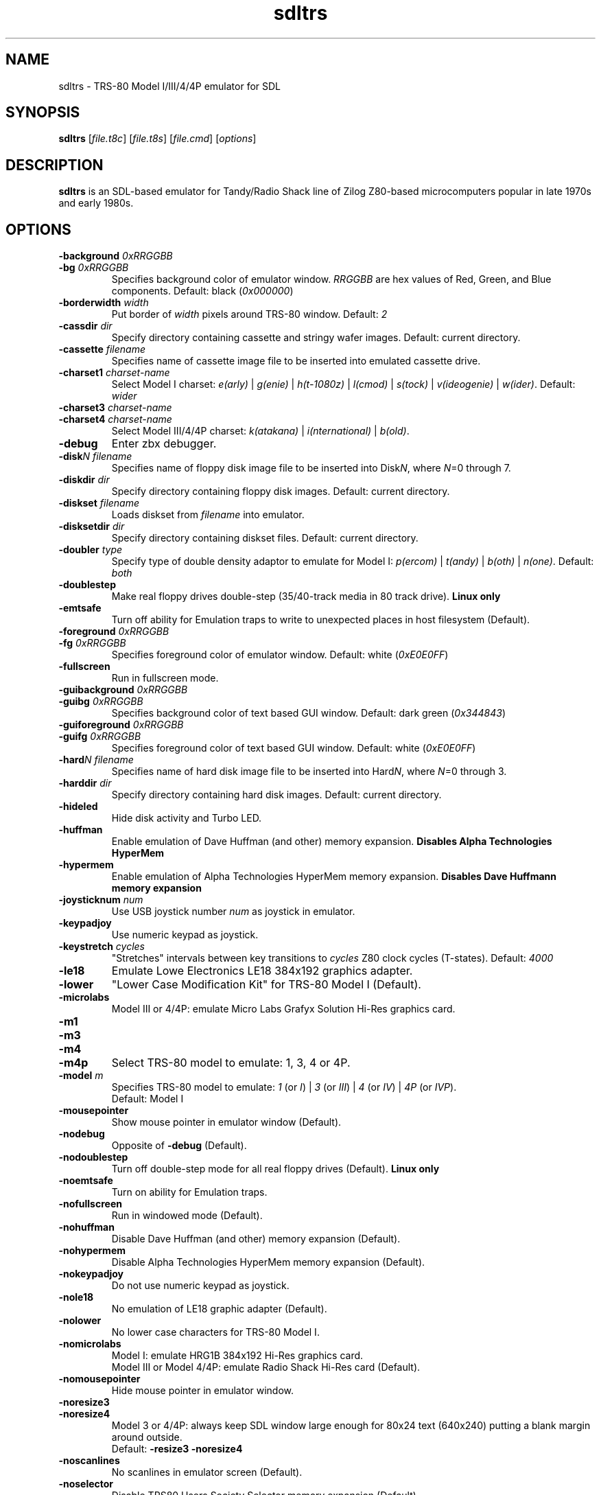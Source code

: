 .\" The following macro definition come from groff's an-ext.tmac.
.\" Copyright (C) 2007-2014  Free Software Foundation, Inc.
.\"
.\" Continuation line for .TP header.
.de TQ
.  br
.  ns
.  TP \\$1\" no doublequotes around argument!
..
.\"
.TH sdltrs 1 "2020-04-12" "sdltrs 1.2.9"
.SH NAME
sdltrs \- TRS-80 Model I/III/4/4P emulator for SDL
.SH SYNOPSIS
.B sdltrs
[\fIfile.t8c\fP] [\fIfile.t8s\fP] [\fIfile.cmd\fP] [\fIoptions\fP]
.SH DESCRIPTION
.B sdltrs
is an SDL-based emulator for Tandy/Radio Shack line of Zilog
Z80-based microcomputers popular in late 1970s and early 1980s.
.SH OPTIONS
.TP
.B \-background \fI0xRRGGBB\fP
.TQ
.B \-bg \fI0xRRGGBB\fP
Specifies background color of emulator window.
\fIRRGGBB\fP are hex values of Red, Green, and Blue components.
Default: black (\fI0x000000\fP)
.TP
.B \-borderwidth \fIwidth\fP
Put border of \fIwidth\fP pixels around TRS-80 window.
Default: \fI2\fP
.TP
.B \-cassdir \fIdir\fP
Specify directory containing cassette and stringy wafer images.
Default: current directory.
.TP
.B \-cassette \fIfilename\fP
Specifies name of cassette image file to be inserted into
emulated cassette drive.
.TP
.B \-charset1 \fIcharset-name\fP
Select Model I charset:
\fIe(arly)\fP | \fIg(enie)\fP | \fIh(t-1080z)\fP | \fIl(cmod)\fP |
\fIs(tock)\fP | \fIv(ideogenie)\fP | \fIw(ider)\fP.
Default: \fIwider\fP
.TP
.B \-charset3 \fIcharset-name\fP
.TQ
.B \-charset4 \fIcharset-name\fP
Select Model III/4/4P charset:
\fIk(atakana)\fP | \fIi(nternational)\fP | \fIb(old)\fP.
.TP
.B \-debug
Enter zbx debugger.
.TP
.B \-disk\fIN filename\fP
Specifies name of floppy disk image file to be inserted into
Disk\fIN\fP, where \fIN\fP=0 through 7.
.TP
.B \-diskdir \fIdir\fP
Specify directory containing floppy disk images.
Default: current directory.
.TP
.B \-diskset \fIfilename\fP
Loads diskset from \fIfilename\fP into emulator.
.TP
.B \-disksetdir \fIdir\fP
Specify directory containing diskset files.
Default: current directory.
.TP
.B \-doubler \fItype\fP
Specify type of double density adaptor to emulate for Model I:
\fIp(ercom)\fP | \fIt(andy)\fP | \fIb(oth)\fP | \fIn(one)\fP.
Default: \fIboth\fP
.TP
.B \-doublestep
Make real floppy drives double-step (35/40-track media in 80 track drive).
.B Linux only
.TP
.B \-emtsafe
Turn off ability for Emulation traps to write to unexpected places in
host filesystem (Default).
.TP
.B \-foreground \fI0xRRGGBB\fP
.TQ
.B \-fg \fI0xRRGGBB\fP
Specifies foreground color of emulator window.
Default: white (\fI0xE0E0FF\fP)
.TP
.B \-fullscreen
Run in fullscreen mode.
.TP
.B \-guibackground \fI0xRRGGBB\fP
.TQ
.B \-guibg \fI0xRRGGBB\fP
Specifies background color of text based GUI window.
Default: dark green (\fI0x344843\fP)
.TP
.B \-guiforeground \fI0xRRGGBB\fP
.TQ
.B \-guifg \fI0xRRGGBB\fP
Specifies foreground color of text based GUI window.
Default: white (\fI0xE0E0FF\fP)
.TP
.B \-hard\fIN filename\fP
Specifies name of hard disk image file to be inserted into
Hard\fIN\fP, where \fIN\fP=0 through 3.
.TP
.B \-harddir \fIdir\fP
Specify directory containing hard disk images.
Default: current directory.
.TP
.B \-hideled
Hide disk activity and Turbo LED.
.TP
.B \-huffman
Enable emulation of Dave Huffman (and other) memory expansion.
.B Disables "Alpha Technologies HyperMem"
.TP
.B \-hypermem
Enable emulation of Alpha Technologies HyperMem memory expansion.
.B Disables "Dave Huffmann memory expansion"
.TP
.B \-joysticknum \fInum\fP
Use USB joystick number \fInum\fP as joystick in emulator.
.TP
.B \-keypadjoy
Use numeric keypad as joystick.
.TP
.B \-keystretch \fIcycles\fP
"Stretches" intervals between key transitions to \fIcycles\fP Z80 clock
cycles (T-states).
Default: \fI4000\fP
.TP
.B \-le18
Emulate Lowe Electronics LE18 384x192 graphics adapter.
.TP
.B \-lower
"Lower Case Modification Kit" for TRS-80 Model I (Default).
.TP
.B \-microlabs
Model III or 4/4P: emulate Micro Labs Grafyx Solution Hi-Res
graphics card.
.TP
.B \-m1
.TQ
.B \-m3
.TQ
.B \-m4
.TQ
.B \-m4p
Select TRS-80 model to emulate: 1, 3, 4 or 4P.
.TP
.B \-model \fIm\fP
Specifies TRS-80 model to emulate: \fI1\fP (or \fII\fP) | \fI3\fP
(or \fIIII\fP) | \fI4\fP (or \fIIV\fP) | \fI4P\fP (or \fIIVP\fP).
.RS
Default: Model I
.RE
.TP
.B \-mousepointer
Show mouse pointer in emulator window (Default).
.TP
.B \-nodebug
Opposite of \fB-debug\fP (Default).
.TP
.B \-nodoublestep
Turn off double-step mode for all real floppy drives (Default).
.B Linux only
.TP
.B \-noemtsafe
Turn on ability for Emulation traps.
.TP
.B \-nofullscreen
Run in windowed mode (Default).
.TP
.B \-nohuffman
Disable Dave Huffman (and other) memory expansion (Default).
.TP
.B \-nohypermem
Disable Alpha Technologies HyperMem memory expansion (Default).
.TP
.B \-nokeypadjoy
Do not use numeric keypad as joystick.
.TP
.B \-nole18
No emulation of LE18 graphic adapter (Default).
.TP
.B \-nolower
No lower case characters for TRS-80 Model I.
.TP
.B \-nomicrolabs
Model I: emulate HRG1B 384x192 Hi-Res graphics card.
.RS
Model III or Model 4/4P: emulate Radio Shack Hi-Res card (Default).
.RE
.TP
.B \-nomousepointer
Hide mouse pointer in emulator window.
.TP
.B \-noresize3
.TQ
.B \-noresize4
Model 3 or 4/4P: always keep SDL window large enough for 80x24
text (640x240) putting a blank margin around outside.
.RS
Default: \fB\-resize3 \-noresize4\fP
.RE
.TP
.B \-noscanlines
No scanlines in emulator screen (Default).
.TP
.B \-noselector
Disable TRS80 Users Society Selector memory expansion (Default).
.TP
.B \-noshiftbracket
Emulate [, \, ], ^, and _ as unshifted keys, and {, |, }, and ~ as shifted.
Default for Model I and III.
.TP
.B \-nosound
Disable Sound Output at startup.
.TP
.B \-nostringy
Do not emulate Exatron Stringy Floppy Drive for Model I (Default).
.TP
.B \-nosupermem
Disable Alpha Technologies SuperMem memory expansion (Default).
.TP
.B \-notruedam
Opposite of \fB-truedam\fP (Default).
.TP
.B \-noturbo
Switch "Turbo" mode off (Default).
.TP
.B \-printer \fItype\fP
Select printer type: \fI0\fP or \fIn(one)\fP | \fI1\fP
or \fIt(ext)\fP.
Default: \fInone\fP
.TP
.B \-printercmd \fIcmd\fP
Specify command to be executed when printer device is closed.
Default: \fI"lpr %s"\fP
.TP
.B \-printerdir \fIdir\fP
Specify directory containing saved printer output files.
Default: current directory.
.TP
.B \-resize3
.TQ
.B \-resize4
Model 3 or 4/4P: resize window whenever emulated display mode
changes between 64x16 text (512x192) and 80x24 text (640x240).
.RS
Default: \fB\-resize3 \-noresize4\fP
.RE
.TP
.B \-rom \fIfilename\fP
Use romfile \fIfilename\fP for the selected TRS-80 Model with \fI-model\fP.
.TP
.B \-romfile \fIfilename\fP
.TQ
.B \-romfile3 \fIfilename\fP
.TQ
.B \-romfile4p \fIfilename\fP
Use romfile specified by \fIfilename\fP for the TRS-80 Model.
.TP
.B \-samplerate \fIrate\fP
Set sample rate for new cassette wav files, direct cassette I/O to sound
card, and sound output.
Default: \fI44100\fP
.TP
.B \-scale \fIfactor\fP
Scale emulator window by \fIfactor\fP times:
\fI1\fP | \fI2\fP | \fI3\fP | \fI4\fP.
Default: \fI1\fP
.TP
.B \-scanlines
Fill every second line of emulator screen with background color:
this should very roughly simulate an old CRT monitor.
.TP
.B \-selector
Enable emulation of TRS80 Users Society Selector memory expansion.
.B Disables "Alpha Technologies SuperMem"
.TP
.B \-serial \fIttyname\fP
Set tty device to be used for I/O to TRS-80's serial port.
Default: \fI/dev/ttyS0\fP
.TP
.B \-shiftbracket
Emulate [, \, ], ^, and _ as shifted keys, and {, |, }, and ~ as unshifted.
Default for Model 4 and 4P.
.TP
.B \-showled
Show disk activity and Turbo LED at bottom of emulator screen (Default).
.TP
.B \-sizemap \fIz0[,z1,z2,z3,z4,z5,z6,z7]\fP
Selectively set whether drives are emulated as 5-inch or 8-inch.
.TP
.B \-sound
Enable Sound Output (Default).
.TP
.B \-statedir \fIdir\fP
Specify directory containing saved emulator state files.
Default: current directory.
.TP
.B \-stepmap \fIs0[,s1,s2,s3,s4,s5,s6,s7]\fP
Selectively set double-step mode for individual real floppy drives.
.B Linux only
.TP
.B \-stringy
Emulate Exatron Stringy Floppy Drive for Model I.
.TP
.B \-supermem
Enable emulation of Alpha Technologies SuperMem memory expansion.
.B Disables "TRS80 Users Society Selector"
.TP
.B \-switches \fIvalue\fP
Set sense switches on Model I serial port card.
Default: \fI0x6f\fP
.TP
.B \-truedam
Turn off single density data address mark remapping kludges.
.TP
.B \-turbo
Switch "Turbo" mode on.
.TP
.B \-turbopaste
Engage "Turbo" mode temporarily while pasting from clipboard.
.TP
.B \-turborate \fIfactor\fP
Set \fIfactor\fP of normal TRS-80 speed that the emulator runs in Turbo mode.
Default: \fI5\fP
.TP
.B \-wafer\fIN filename\fP
Specifies name of stringy wafer image file to be inserted into
Wafer\fIN\fP, where \fIN\fP=0 through 7.
.SH KEYS
.TP 28
.B F1
TRS-80 F1 key
.TQ
.B F2
TRS-80 F2 key
.TQ
.B F3
TRS-80 F3 key
.TQ
.B F4
TRS-80 F4 key / CapsLock Model 4/4P
.TQ
\fBF5\fP | \fBScrollLock\fP
TRS-80 @ key
.TQ
.B F6
TRS-80 '0' key
.TQ
.B F7
Main Menu
.TQ
.B F8
Exit SDLTRS
.TQ
.B Shift-F8
Abort SDLTRS without confirmation
.TQ
.B F9
Enter zbx debugger
.TQ
.B Shift-F9
Toggle CPU panel in window title bar
.TQ
.B F10
Warm Reset
.TQ
.B Shift-F10
Power on Reset (reboot)
.TQ
.B F11
Show key bindings
.TQ
\fBShift-F11\fP | \fBPrintScreen\fP
Save screenshot
.TQ
.B F12
Switch Turbo Mode on/off
.TQ
.B ESC
TRS-80 Break key
.TQ
\fBLeft\fP | \fBBackspace\fP | \fBDelete\fP
TRS-80 Left Arrow key
.TQ
\fBRight\fP | \fBTab\fP
TRS-80 Right Arrow key
.TQ
.B Up
TRS-80 Up Arrow key (caret for exponent)
.TQ
.B Down
TRS-80 Down Arrow key
.TQ
\fBHome\fP | \fBClear\fP
TRS-80 Clear key
.TQ
.B End
TRS-80 Shifted Down Arrow key
.TQ
.B Control
TRS-80 Model 4 Ctrl key
.TQ
.B Page Up
TRS-80 Left Shift key
.TQ
.B Page Down
TRS-80 Right Shift key
.TQ
.B Insert
TRS-80 Underscore key
.TQ
.B Shift UP Arrow
TRS-80 ESC key
.TQ
.B Alt-Delete
Warm Reset
.TQ
.B Alt-Enter
Toggle Fullscreen mode
.TQ
.B Alt-Home
Scale window to lowest size
.TQ
.B Alt-Page Down
Scale window to next higher size
.TQ
.B Alt-Page Up
Scale window to next lower size
.TQ
.B Alt-'-'
Decrease Z80 clock rate
(\fBUSE WITH CAUTION\fP)
.TQ
.B Alt-'+'
Increase Z80 clock rate
(\fBUSE WITH CAUTION\fP)
.TQ
.B Alt-'.'
Show/hide mouse pointer in Emulator window
.TQ
\fBAlt-0\fP...\fB7\fP
Insert Floppy disk into drive \fBN\fP
.TQ
\fBShift-Alt-0\fP...\fB7\fP
Remove Floppy disk from drive \fBN\fP
.TQ
.B Alt-A
Select All on TRS-80 Emulator screen
.TQ
.B Alt-B
Toggle LED at bottom of Emulator screen
.TQ
.B Alt-C
Copy from TRS-80 Emulator to clipboard
.TQ
\fBAlt-D\fP | \fBAlt-F\fP
Floppy Disk Management
.TQ
.B Alt-E
Emulator Setting Menu
.TQ
.B Alt-G
Stringy Floppy Wafer Management
.TQ
.B Alt-H
Hard Disk Management
.TQ
.B Alt-I
Display (Interface) Setting Menu
.TQ
.B Alt-J
Joystick GUI
.TQ
.B Alt-K
Show key bindings
.TQ
.B Alt-L
Load Emulator State
.TQ
.B Alt-M
Main Menu
.TQ
.B Alt-N
Switch Turbo Mode on/off
.TQ
.B Alt-O
Miscellaneous (Other) Settings
.TQ
\fBAlt-P\fP | \fBPause\fP
Pause/Unpause Emulator
.TQ
.B Alt-Q
Exit SDLTRS
.TQ
.B Alt-R
Read Configuration File
.TQ
.B Alt-S
Save Emulator State
.TQ
.B Alt-T
Cassette (Tape) Management
.TQ
.B Alt-U
Toggle Sound Output (mUte/Unmute)
.TQ
\fBAlt-V\fP | \fBAlt-Insert\fP
Paste from clipboard to TRS-80 Emulator
.TQ
.B Alt-W
Write Configuration File
.TQ
.B Alt-X
Execute selected CMD file
.TQ
.B Alt-Y
Switch Scanlines in Emulator window on/off
.TQ
.B Alt-Z
Enter zbx debugger
.SH FILES
.TP
.I ${HOME}/.sdltrs.t8c
Default configuration file
.TQ
.I file.t8c
Configuration file
.TQ
.I file.t8s
Emulator State file
.TQ
.I file.cmd
CMD file to execute
.SH AUTHORS
.TP
Tim Mann (xtrs)
.TQ
Mark Grebe (1.1.x)
.TQ
Jens Guenther (1.2.x)
